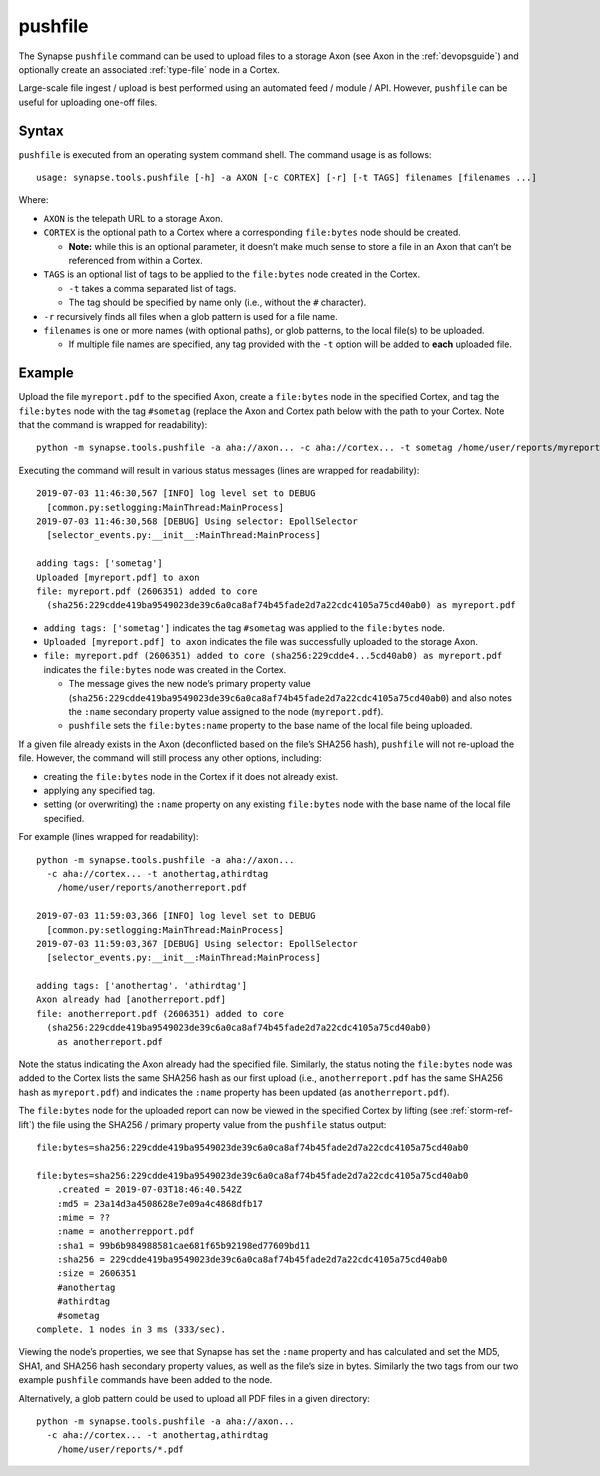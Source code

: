 .. highlight:: none

.. _syn-tools-pushfile:

pushfile
========

The Synapse ``pushfile`` command can be used to upload files to a storage Axon (see Axon in the :ref:`devopsguide`) and optionally create an associated :ref:`type-file` node in a Cortex.

Large-scale file ingest / upload is best performed using an automated feed / module / API. However, ``pushfile`` can be useful for uploading one-off files.

Syntax
------

``pushfile`` is executed from an operating system command shell. The command usage is as follows:

::
  
  usage: synapse.tools.pushfile [-h] -a AXON [-c CORTEX] [-r] [-t TAGS] filenames [filenames ...]

Where:

- ``AXON`` is the telepath URL to a storage Axon.

- ``CORTEX`` is the optional path to a Cortex where a corresponding ``file:bytes`` node should be created.

  - **Note:** while this is an optional parameter, it doesn’t make much sense to store a file in an Axon that can’t be referenced from within a Cortex.

- ``TAGS`` is an optional list of tags to be applied to the ``file:bytes`` node created in the Cortex.

  - ``-t`` takes a comma separated list of tags.
  - The tag should be specified by name only (i.e., without the ``#`` character).
  
- ``-r`` recursively finds all files when a glob pattern is used for a file name.

- ``filenames`` is one or more names (with optional paths), or glob patterns, to the local file(s) to be uploaded.

  - If multiple file names are specified, any tag provided with the ``-t`` option will be added to **each** uploaded file.

Example
-------

Upload the file ``myreport.pdf`` to the specified Axon, create a ``file:bytes`` node in the specified Cortex, and tag the ``file:bytes`` node with the tag ``#sometag`` (replace the Axon and Cortex path below with the path to your Cortex. Note that the command is wrapped for readability):

::
  
  python -m synapse.tools.pushfile -a aha://axon... -c aha://cortex... -t sometag /home/user/reports/myreport.pdf
  
Executing the command will result in various status messages (lines are wrapped for readability):

::
  
  2019-07-03 11:46:30,567 [INFO] log level set to DEBUG
    [common.py:setlogging:MainThread:MainProcess]
  2019-07-03 11:46:30,568 [DEBUG] Using selector: EpollSelector 
    [selector_events.py:__init__:MainThread:MainProcess]
  
  adding tags: ['sometag']
  Uploaded [myreport.pdf] to axon
  file: myreport.pdf (2606351) added to core
    (sha256:229cdde419ba9549023de39c6a0ca8af74b45fade2d7a22cdc4105a75cd40ab0) as myreport.pdf

- ``adding tags: ['sometag']`` indicates the tag ``#sometag`` was applied to the ``file:bytes`` node.
- ``Uploaded [myreport.pdf] to axon`` indicates the file was successfully uploaded to the storage Axon.
- ``file: myreport.pdf (2606351) added to core (sha256:229cdde4...5cd40ab0) as myreport.pdf`` indicates the ``file:bytes`` node was created in the Cortex.

  - The message gives the new node’s primary property value (``sha256:229cdde419ba9549023de39c6a0ca8af74b45fade2d7a22cdc4105a75cd40ab0``) and also notes the ``:name`` secondary property value assigned to the node (``myreport.pdf``).
  - ``pushfile`` sets the ``file:bytes:name`` property to the base name of the local file being uploaded.

If a given file already exists in the Axon (deconflicted based on the file’s SHA256 hash), ``pushfile`` will not re-upload the file. However, the command will still process any other options, including:

- creating the ``file:bytes`` node in the Cortex if it does not already exist.
- applying any specified tag.
- setting (or overwriting) the ``:name`` property on any existing ``file:bytes`` node with the base name of the local file specified.

For example (lines wrapped for readability):

::
  
  python -m synapse.tools.pushfile -a aha://axon...
    -c aha://cortex... -t anothertag,athirdtag
      /home/user/reports/anotherreport.pdf
  
  2019-07-03 11:59:03,366 [INFO] log level set to DEBUG
    [common.py:setlogging:MainThread:MainProcess]
  2019-07-03 11:59:03,367 [DEBUG] Using selector: EpollSelector
    [selector_events.py:__init__:MainThread:MainProcess]
  
  adding tags: ['anothertag'. 'athirdtag']
  Axon already had [anotherreport.pdf]
  file: anotherreport.pdf (2606351) added to core
    (sha256:229cdde419ba9549023de39c6a0ca8af74b45fade2d7a22cdc4105a75cd40ab0)
      as anotherreport.pdf

Note the status indicating the Axon already had the specified file. Similarly, the status noting the ``file:bytes`` node was added to the Cortex lists the same SHA256 hash as our first upload (i.e., ``anotherreport.pdf`` has the same SHA256 hash as ``myreport.pdf``) and indicates the ``:name`` property has been updated (as ``anotherreport.pdf``).

The ``file:bytes`` node for the uploaded report can now be viewed in the specified Cortex by lifting (see :ref:`storm-ref-lift`) the file using the SHA256 / primary property value from the ``pushfile`` status output:

::
  
  file:bytes=sha256:229cdde419ba9549023de39c6a0ca8af74b45fade2d7a22cdc4105a75cd40ab0
  
  file:bytes=sha256:229cdde419ba9549023de39c6a0ca8af74b45fade2d7a22cdc4105a75cd40ab0
      .created = 2019-07-03T18:46:40.542Z
      :md5 = 23a14d3a4508628e7e09a4c4868dfb17
      :mime = ??
      :name = anotherrepport.pdf
      :sha1 = 99b6b984988581cae681f65b92198ed77609bd11
      :sha256 = 229cdde419ba9549023de39c6a0ca8af74b45fade2d7a22cdc4105a75cd40ab0
      :size = 2606351
      #anothertag
      #athirdtag
      #sometag
  complete. 1 nodes in 3 ms (333/sec).

Viewing the node’s properties, we see that Synapse has set the ``:name`` property and has calculated and set the MD5, SHA1, and SHA256 hash secondary property values, as well as the file’s size in bytes. Similarly the two tags from our two example ``pushfile`` commands have been added to the node.

Alternatively, a glob pattern could be used to upload all PDF files in a given directory:

::

  python -m synapse.tools.pushfile -a aha://axon...
    -c aha://cortex... -t anothertag,athirdtag
      /home/user/reports/*.pdf
 
